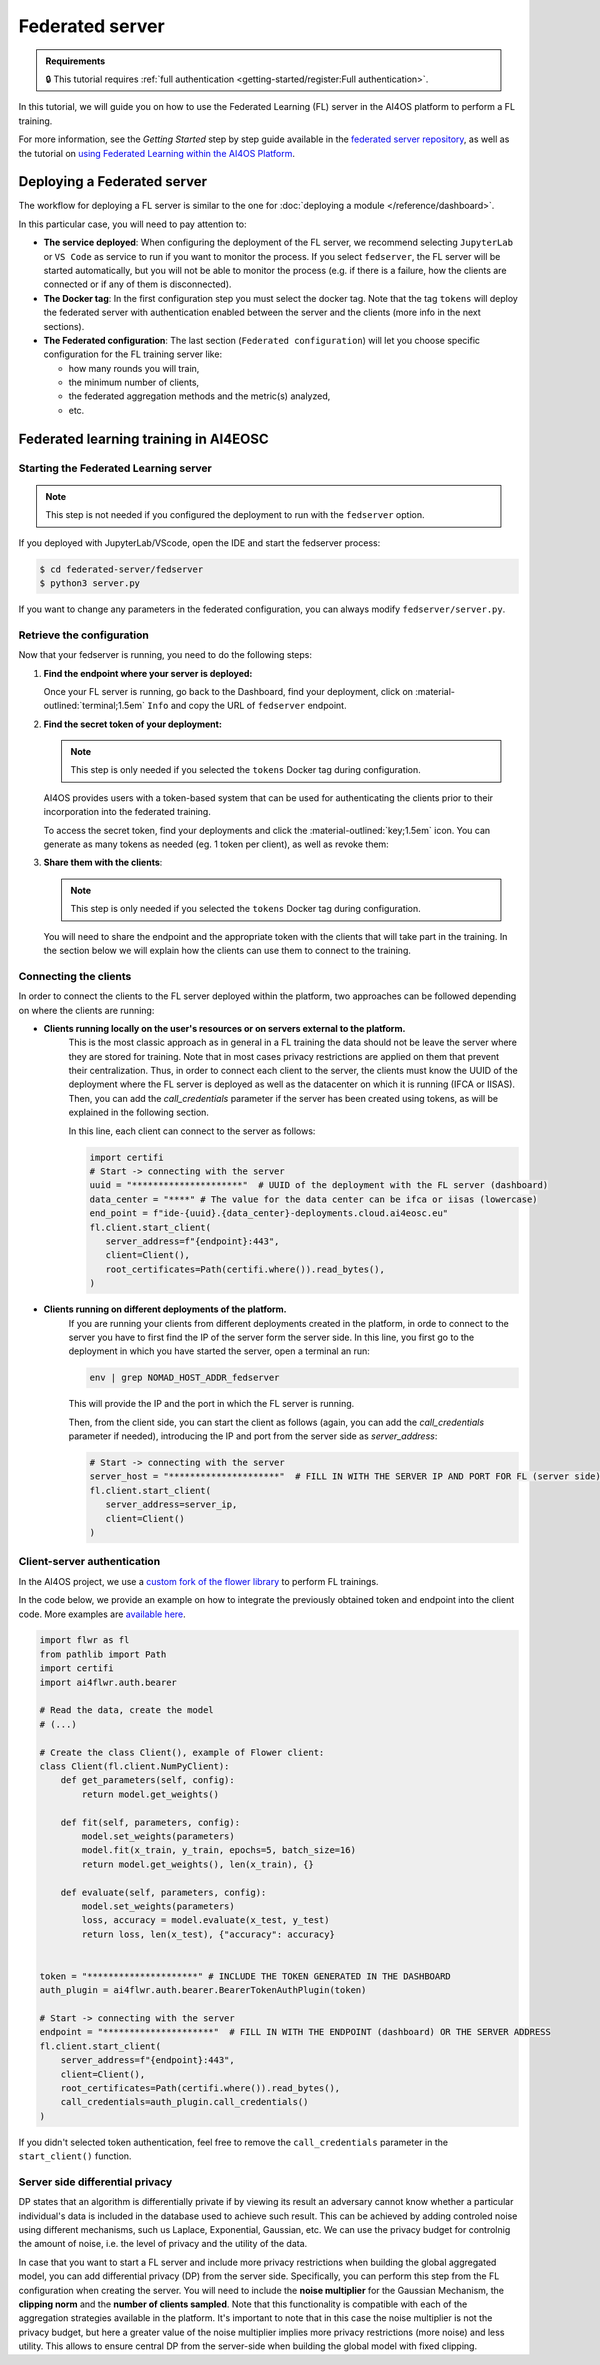 Federated server
================

.. admonition:: Requirements
   :class: info

   🔒 This tutorial requires :ref:`full authentication <getting-started/register:Full authentication>`.

In this tutorial, we will guide you on how to use the Federated Learning (FL) server in the
AI4OS platform to perform a FL training.

For more information, see the *Getting Started* step by step guide available in the
`federated server repository <https://github.com/deephdc/federated-server>`__, as well
as the tutorial on `using Federated Learning within the AI4OS Platform <https://youtu.be/FrgVummLNbU>`__.


Deploying a Federated server
----------------------------

The workflow for deploying a FL server is similar to the one for
:doc:`deploying a module </reference/dashboard>`.

In this particular case, you will need to pay attention to:

* **The service deployed**:
  When configuring the deployment of the FL server, we recommend selecting ``JupyterLab``
  or ``VS Code`` as service to run if you want to monitor the process.
  If you select ``fedserver``, the FL server will be started automatically,
  but you will not be able to monitor the process (e.g. if there is a failure, how the
  clients are connected or if any of them is disconnected).

* **The Docker tag**:
  In the first configuration step you must select the docker tag.
  Note that the tag ``tokens`` will deploy the federated server with authentication
  enabled between the server and the clients (more info in the next sections).

* **The Federated configuration**:
  The last section (``Federated configuration``) will let you choose specific
  configuration for the FL training server like:

  - how many rounds you will train,
  - the minimum number of clients,
  - the federated aggregation methods and the metric(s) analyzed,
  - etc.


Federated learning training in AI4EOSC
--------------------------------------

Starting the Federated Learning server
^^^^^^^^^^^^^^^^^^^^^^^^^^^^^^^^^^^^^^

.. note::

    This step is not needed if you configured the deployment to run with the ``fedserver``
    option.

If you deployed with JupyterLab/VScode, open the IDE and start the fedserver process:

.. code-block:: console

    $ cd federated-server/fedserver
    $ python3 server.py

If you want to change any parameters in the federated configuration, you can
always modify ``fedserver/server.py``.

Retrieve the configuration
^^^^^^^^^^^^^^^^^^^^^^^^^^

Now that your fedserver is running, you need to do the following steps:

1. **Find the endpoint where your server is deployed:**

   Once your FL server is running, go back to the Dashboard, find your deployment,
   click on :material-outlined:`terminal;1.5em` ``Info`` and copy the URL of ``fedserver`` endpoint.

2. **Find the secret token of your deployment:**

   .. note::

      This step is only needed if you selected the ``tokens`` Docker tag during
      configuration.

   AI4OS provides users with a token-based system that can be used for authenticating
   the clients prior to their incorporation into the federated training.

   To access the secret token, find your deployments and click the :material-outlined:`key;1.5em` icon.
   You can generate as many tokens as needed (eg. 1 token per client), as well as
   revoke them:

   .. image:: /_static/images/dashboard/secrets.png
     :width: 500 px

3. **Share them with the clients**:

   .. note::

      This step is only needed if you selected the ``tokens`` Docker tag during
      configuration.

   You will need to share the endpoint and the appropriate token with the clients that
   will take part in the training.
   In the section below we will explain how the clients can use them to connect to the
   training.


Connecting the clients
^^^^^^^^^^^^^^^^^^^^^^

In order to connect the clients to the FL server deployed within the platform, two approaches can be followed depending on where the clients are running:

- **Clients running locally on the user's resources or on servers external to the platform.**
   This is the most classic approach as in general in a FL training the data should not be leave the server where they are stored for training.
   Note that in most cases privacy restrictions are applied on them that prevent their centralization.
   Thus, in order to connect each client to the server, the clients must know the UUID of the deployment where the FL server is deployed as well as the datacenter on which it is running (IFCA or IISAS).
   Then, you can add the *call_credentials* parameter if the server has been created using tokens, as will be explained in the following section.

   In this line, each client can connect to the server as follows:

   .. code-block:: python

      import certifi
      # Start -> connecting with the server
      uuid = "*********************"  # UUID of the deployment with the FL server (dashboard)
      data_center = "****" # The value for the data center can be ifca or iisas (lowercase)
      end_point = f"ide-{uuid}.{data_center}-deployments.cloud.ai4eosc.eu"
      fl.client.start_client(
         server_address=f"{endpoint}:443",
         client=Client(),
         root_certificates=Path(certifi.where()).read_bytes(),
      )


- **Clients running on different deployments of the platform.**
   If you are running your clients from different deployments created in the platform, in orde to connect to the server you have to first find the IP of the server form the server side.
   In this line, you first go to the deployment in which you have started the server, open a terminal an run:

   .. code-block:: bash

       env | grep NOMAD_HOST_ADDR_fedserver

   This will provide the IP and the port in which the FL server is running.

   Then, from the client side, you can start the client as follows (again, you can add the *call_credentials* parameter if needed), introducing the IP and port from the server side as *server_address*:

   .. code-block:: python

      # Start -> connecting with the server
      server_host = "*********************"  # FILL IN WITH THE SERVER IP AND PORT FOR FL (server side)
      fl.client.start_client(
         server_address=server_ip,
         client=Client()
      )


Client-server authentication
^^^^^^^^^^^^^^^^^^^^^^^^^^^^

In the AI4OS project, we use a `custom fork of the flower library <https://github.com/AI4EOSC/flower>`__
to perform FL trainings.

In the code below, we provide an example on how to integrate the previously obtained
token and endpoint into the client code.
More examples are `available here <https://github.com/deephdc/federated-server/tree/main/fedserver/examples>`__.

.. code-block:: python

    import flwr as fl
    from pathlib import Path
    import certifi
    import ai4flwr.auth.bearer

    # Read the data, create the model
    # (...)

    # Create the class Client(), example of Flower client:
    class Client(fl.client.NumPyClient):
        def get_parameters(self, config):
            return model.get_weights()

        def fit(self, parameters, config):
            model.set_weights(parameters)
            model.fit(x_train, y_train, epochs=5, batch_size=16)
            return model.get_weights(), len(x_train), {}

        def evaluate(self, parameters, config):
            model.set_weights(parameters)
            loss, accuracy = model.evaluate(x_test, y_test)
            return loss, len(x_test), {"accuracy": accuracy}


    token = "*********************" # INCLUDE THE TOKEN GENERATED IN THE DASHBOARD
    auth_plugin = ai4flwr.auth.bearer.BearerTokenAuthPlugin(token)

    # Start -> connecting with the server
    endpoint = "*********************"  # FILL IN WITH THE ENDPOINT (dashboard) OR THE SERVER ADDRESS
    fl.client.start_client(
        server_address=f"{endpoint}:443",
        client=Client(),
        root_certificates=Path(certifi.where()).read_bytes(),
        call_credentials=auth_plugin.call_credentials()
    )

If you didn't selected token authentication, feel free to remove the
``call_credentials`` parameter in the ``start_client()`` function.


Server side differential privacy
^^^^^^^^^^^^^^^^^^^^^^^^^^^^^^^^

DP states that an algorithm is differentially private if by viewing its result an adversary cannot know whether a particular individual's data is included in the database used to achieve such result. This can be achieved by adding controled noise using different mechanisms, such us Laplace, Exponential, Gaussian, etc. We can use the privacy budget for controlnig the amount of noise, i.e. the level of privacy and the utility of the data.

In case that you want to start a FL server and include more privacy restrictions when building the global aggregated model, you can add differential privacy (DP) from the server side.
Specifically, you can perform this step from the FL configuration when creating the server. You will need to include the **noise multiplier** for the Gaussian Mechanism, the **clipping norm** and the **number of clients sampled**. Note that this functionality is compatible with each of the aggregation strategies available in the platform. It's important to note that in this case the noise multiplier is not the privacy budget, but here a greater value of the noise multiplier implies more privacy restrictions (more noise) and less utility.
This allows to ensure central DP from the server-side when building the global model with fixed clipping.

